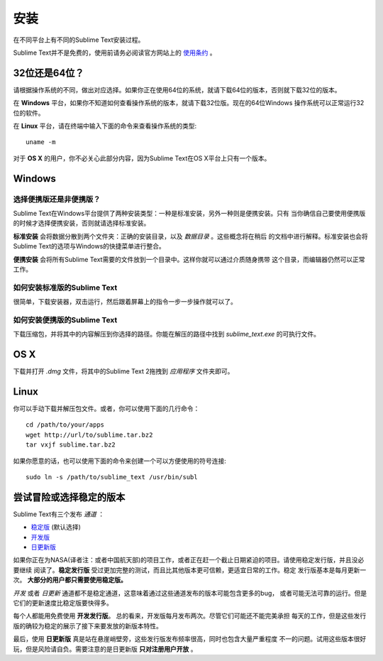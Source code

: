 ====
安装
====

在不同平台上有不同的Sublime Text安装过程。

Sublime Text并不是免费的，使用前请务必阅读官方网站上的 `使用条约`_ 。

.. _使用条约: http://www.sublimetext.com/buy

32位还是64位？
==============

请根据操作系统的不同，做出对应选择。如果你正在使用64位的系统，就请下载64位的版本，否则就下载32位的版本。

在 **Windows** 平台，如果你不知道如何查看操作系统的版本，就请下载32位版。现在的64位Windows
操作系统可以正常运行32位的软件。

在 **Linux** 平台，请在终端中输入下面的命令来查看操作系统的类型::

	uname -m

对于 **OS X** 的用户，你不必关心此部分内容，因为Sublime Text在OS X平台上只有一个版本。

Windows
=======

选择便携版还是非便携版？
---------------------------

Sublime Text在Windows平台提供了两种安装类型：一种是标准安装，另外一种则是便携安装。只有
当你确信自己要使用便携版的时候才选择便携安装，否则就请选择标准安装。

**标准安装** 会将数据分散到两个文件夹：正确的安装目录，以及 *数据目录* 。这些概念将在稍后
的文档中进行解释。标准安装也会将Sublime Text的选项与Windows的快捷菜单进行整合。

**便携安装** 会将所有Sublime Text需要的文件放到一个目录中。这样你就可以通过介质随身携带
这个目录，而编辑器仍然可以正常工作。

如何安装标准版的Sublime Text
-------------------------------------------------

很简单，下载安装器，双击运行，然后跟着屏幕上的指令一步一步操作就可以了。

如何安装便携版的Sublime Text
----------------------------------------------------

下载压缩包，并将其中的内容解压到你选择的路径。你能在解压的路径中找到 *sublime_text.exe*
的可执行文件。

OS X
====

下载并打开 *.dmg* 文件，将其中的Sublime Text 2拖拽到 *应用程序* 文件夹即可。

Linux
=====

你可以手动下载并解压包文件。或者，你可以使用下面的几行命令：

::

	cd /path/to/your/apps
	wget http://url/to/sublime.tar.bz2
	tar vxjf sublime.tar.bz2

如果你愿意的话，也可以使用下面的命令来创建一个可以方便使用的符号连接::

	sudo ln -s /path/to/sublime_text /usr/bin/subl

尝试冒险或选择稳定的版本
============================

Sublime Text有三个发布 *通道* ：

* `稳定版`_ (默认选择)
* `开发版`_
* `日更新版`_

.. _稳定版: http://www.sublimetext.com/2
.. _开发版: http://www.sublimetext.com/dev
.. _日更新版: http://www.sublimetext.com/nightly

如果你正在为NASA(译者注：或者中国航天部)的项目工作，或者正在赶一个截止日期紧迫的项目。请使用稳定发行版，并且没必要继续
阅读了。**稳定发行版** 受过更加完整的测试，而且比其他版本更可信赖，更适宜日常的工作。稳定
发行版基本是每月更新一次。 **大部分的用户都只需要使用稳定版。**

*开发* 或者 *日更新* 通道都不是稳定通道，这意味着通过这些通道发布的版本可能包含更多的bug，
或者可能无法可靠的运行。但是它们的更新速度比稳定版要快得多。

每个人都能用免费使用 **开发发行版**。 总的看来，开发版每月发布两次。尽管它们可能还不能完美承担
每天的工作，但是这些发行版的确较为稳定的展示了接下来要发放的新版本特性。

最后，使用 **日更新版** 真是站在悬崖峭壁旁，这些发行版发布频率很高，同时也包含大量严重程度
不一的问题。试用这些版本很好玩，但是风险请自负。需要注意的是日更新版 **只对注册用户开放** 。
